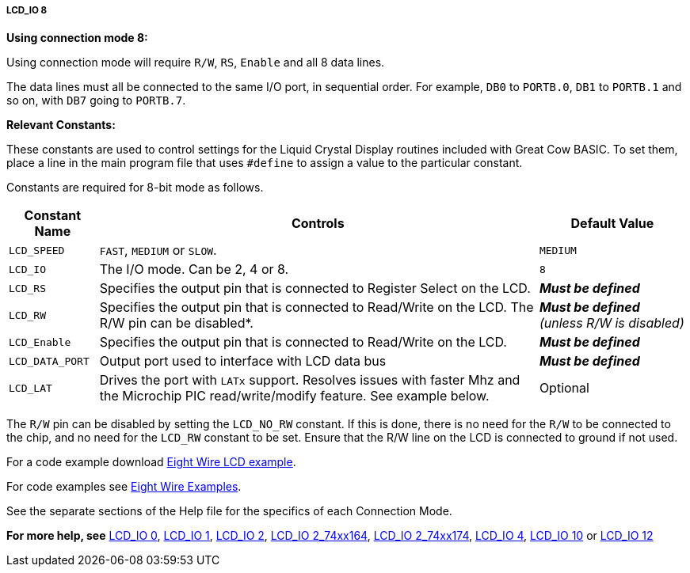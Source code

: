 ===== LCD_IO 8

*Using connection mode 8:*

Using connection mode will require `R/W`, `RS`, `Enable` and all 8 data
lines.

The data lines must all be connected to the same I/O port, in sequential
order. For example, `DB0` to `PORTB.0`, `DB1` to `PORTB.1` and so on, with `DB7`
going to `PORTB.7`.

*Relevant Constants:*

These constants are used to control settings for the Liquid Crystal
Display routines included with Great Cow BASIC. To set them, place a line in the
main program file that uses `#define` to assign a value to the particular
constant.

Constants are required for 8-bit mode as follows.
[cols=3, options="header,autowidth"]
|===
|*Constant Name*
|*Controls*
|*Default Value*

|`LCD_SPEED`
|`FAST`, `MEDIUM` or `SLOW`.
|`MEDIUM`

|`LCD_IO`
|The I/O mode. Can be 2, 4 or 8.
|`8`

|`LCD_RS`
|Specifies the output pin that is connected to Register Select on the
LCD.
|*_Must be defined_*

|`LCD_RW`
|Specifies the output pin that is connected to Read/Write on the LCD. The
R/W pin can be disabled*.
|*_Must be defined_* _(unless R/W is disabled)_

|`LCD_Enable`
|Specifies the output pin that is connected to Read/Write on the LCD.
|*_Must be defined_*

|`LCD_DATA_PORT`
|Output port used to interface with LCD data bus
|*_Must be defined_*

|`LCD_LAT`
|Drives the port with `LATx` support. Resolves issues with faster Mhz and
the Microchip PIC read/write/modify feature. See example below.
|Optional
|===
The `R/W` pin can be disabled by setting the `LCD_NO_RW` constant. If this
is done, there is no need for the `R/W` to be connected to the chip, and
no need for the `LCD_RW` constant to be set. Ensure that the R/W line on
the LCD is connected to ground if not used.

For a code example download http://gcbasic.sourceforge.net/library/DEMO%20CODE/Demo%20code%20for%20lcd/Demo%20mode%208.gcb[Eight Wire LCD example].


For code examples see http://sourceforge.net/projects/gcbasic/files/Demonstration%20Files/LCD%20Solutions/[Eight Wire Examples].


See the separate sections of the Help file for the specifics of each
Connection Mode.

*For more help, see*
<<_lcd_io_0,LCD_IO 0>>, <<_lcd_io_1,LCD_IO 1>>, <<_lcd_io_2,LCD_IO 2>>,
<<_lcd_io_2_74xx164,LCD_IO 2_74xx164>>, <<_lcd_io_2_74xx174,LCD_IO 2_74xx174>>,
<<_lcd_io_4,LCD_IO 4>>,
<<_lcd_io_10,LCD_IO 10>> or <<_lcd_io_12,LCD_IO 12>>